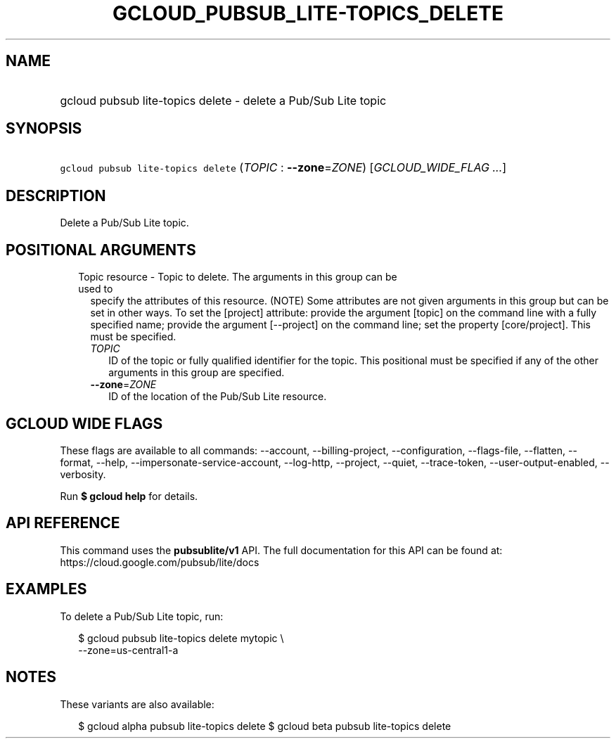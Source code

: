 
.TH "GCLOUD_PUBSUB_LITE\-TOPICS_DELETE" 1



.SH "NAME"
.HP
gcloud pubsub lite\-topics delete \- delete a Pub/Sub Lite topic



.SH "SYNOPSIS"
.HP
\f5gcloud pubsub lite\-topics delete\fR (\fITOPIC\fR\ :\ \fB\-\-zone\fR=\fIZONE\fR) [\fIGCLOUD_WIDE_FLAG\ ...\fR]



.SH "DESCRIPTION"

Delete a Pub/Sub Lite topic.



.SH "POSITIONAL ARGUMENTS"

.RS 2m
.TP 2m

Topic resource \- Topic to delete. The arguments in this group can be used to
specify the attributes of this resource. (NOTE) Some attributes are not given
arguments in this group but can be set in other ways. To set the [project]
attribute: provide the argument [topic] on the command line with a fully
specified name; provide the argument [\-\-project] on the command line; set the
property [core/project]. This must be specified.

.RS 2m
.TP 2m
\fITOPIC\fR
ID of the topic or fully qualified identifier for the topic. This positional
must be specified if any of the other arguments in this group are specified.

.TP 2m
\fB\-\-zone\fR=\fIZONE\fR
ID of the location of the Pub/Sub Lite resource.


.RE
.RE
.sp

.SH "GCLOUD WIDE FLAGS"

These flags are available to all commands: \-\-account, \-\-billing\-project,
\-\-configuration, \-\-flags\-file, \-\-flatten, \-\-format, \-\-help,
\-\-impersonate\-service\-account, \-\-log\-http, \-\-project, \-\-quiet,
\-\-trace\-token, \-\-user\-output\-enabled, \-\-verbosity.

Run \fB$ gcloud help\fR for details.



.SH "API REFERENCE"

This command uses the \fBpubsublite/v1\fR API. The full documentation for this
API can be found at: https://cloud.google.com/pubsub/lite/docs



.SH "EXAMPLES"

To delete a Pub/Sub Lite topic, run:

.RS 2m
$ gcloud pubsub lite\-topics delete mytopic \e
    \-\-zone=us\-central1\-a
.RE



.SH "NOTES"

These variants are also available:

.RS 2m
$ gcloud alpha pubsub lite\-topics delete
$ gcloud beta pubsub lite\-topics delete
.RE

